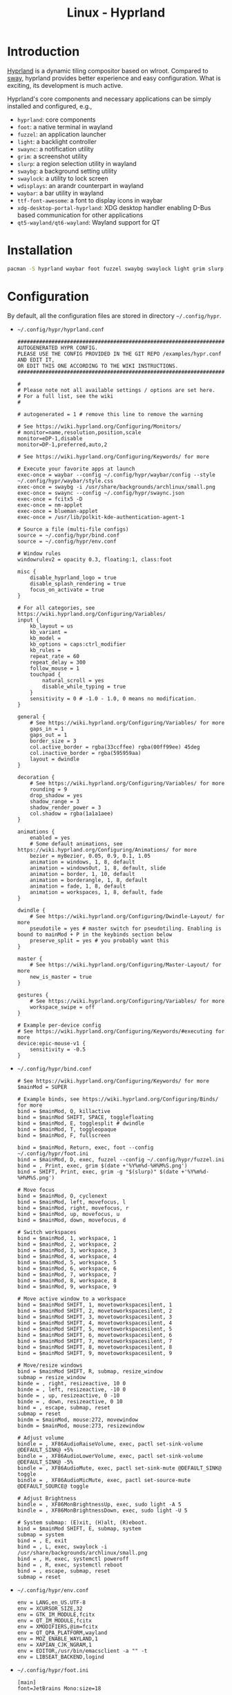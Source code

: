#+TITLE: Linux - Hyprland

* Introduction
[[https://hyprland.org][Hyprland]] is a dynamic tiling compositor based on wlroot. Compared to [[file:sway.org][sway]], hyprland provides better experience and easy configuration. What is exciting, its development is much active.

Hyprland's core components and necessary applications can be simply installed and configured, e.g.,
- =hyprland=: core components
- =foot=: a native terminal in wayland
- =fuzzel=: an application launcher
- =light=: a backlight controller
- =swaync=: a notification utility
- =grim=: a screenshot utility
- =slurp=: a region selection utility in wayland
- =swaybg=: a background setting utility
- =swaylock=: a utility to lock screen
- =wdisplays=: an arandr counterpart in wayland
- =waybar=: a bar utility in wayland
- =ttf-font-awesome=: a font to display icons in waybar
- =xdg-desktop-portal-hyprland=: XDG desktop handler enabling D-Bus based communication for other applications
- =qt5-wayland/qt6-wayland=: Wayland support for QT
* Installation
#+BEGIN_SRC sh
  pacman -S hyprland waybar foot fuzzel swaybg swaylock light grim slurp ttf-font-awesome qt5-wayland qt6-wayland blueman network-manager-applet pipewire wireplumber xdg-desktop-portal-hyprland-git
#+END_SRC
* Configuration
By default, all the configuration files are stored in directory =~/.config/hypr=.
- =~/.config/hypr/hyprland.conf=
  #+begin_src shell
    ########################################################################################
    AUTOGENERATED HYPR CONFIG.
    PLEASE USE THE CONFIG PROVIDED IN THE GIT REPO /examples/hypr.conf AND EDIT IT,
    OR EDIT THIS ONE ACCORDING TO THE WIKI INSTRUCTIONS.
    ########################################################################################

    #
    # Please note not all available settings / options are set here.
    # For a full list, see the wiki
    #

    # autogenerated = 1 # remove this line to remove the warning

    # See https://wiki.hyprland.org/Configuring/Monitors/
    # monitor=name,resolution,position,scale
    monitor=eDP-1,disable
    monitor=DP-1,preferred,auto,2
    
    # See https://wiki.hyprland.org/Configuring/Keywords/ for more

    # Execute your favorite apps at launch
    exec-once = waybar --config ~/.config/hypr/waybar/config --style ~/.config/hypr/waybar/style.css
    exec-once = swaybg -i /usr/share/backgrounds/archlinux/small.png
    exec-once = swaync --config ~/.config/hypr/swaync.json
    exec-once = fcitx5 -D
    exec-once = nm-applet
    exec-once = blueman-applet
    exec-once = /usr/lib/polkit-kde-authentication-agent-1

    # Source a file (multi-file configs)
    source = ~/.config/hypr/bind.conf
    source = ~/.config/hypr/env.conf

    # Window rules
    windowrulev2 = opacity 0.3, floating:1, class:foot

    misc {
        disable_hyprland_logo = true
        disable_splash_rendering = true
        focus_on_activate = true
    }

    # For all categories, see https://wiki.hyprland.org/Configuring/Variables/
    input {
        kb_layout = us
        kb_variant =
        kb_model =
        kb_options = caps:ctrl_modifier
        kb_rules =
        repeat_rate = 60
        repeat_delay = 300
        follow_mouse = 1
        touchpad {
            natural_scroll = yes
            disable_while_typing = true
        }
        sensitivity = 0 # -1.0 - 1.0, 0 means no modification.
    }

    general {
        # See https://wiki.hyprland.org/Configuring/Variables/ for more
        gaps_in = 1
        gaps_out = 1
        border_size = 3
        col.active_border = rgba(33ccffee) rgba(00ff99ee) 45deg
        col.inactive_border = rgba(595959aa)
        layout = dwindle
    }

    decoration {
        # See https://wiki.hyprland.org/Configuring/Variables/ for more
        rounding = 9
        drop_shadow = yes
        shadow_range = 3
        shadow_render_power = 3
        col.shadow = rgba(1a1a1aee)
    }

    animations {
        enabled = yes
        # Some default animations, see https://wiki.hyprland.org/Configuring/Animations/ for more
        bezier = myBezier, 0.05, 0.9, 0.1, 1.05
        animation = windows, 1, 8, default
        animation = windowsOut, 1, 8, default, slide
        animation = border, 1, 10, default
        animation = borderangle, 1, 8, default
        animation = fade, 1, 8, default
        animation = workspaces, 1, 8, default, fade
    }

    dwindle {
        # See https://wiki.hyprland.org/Configuring/Dwindle-Layout/ for more
        pseudotile = yes # master switch for pseudotiling. Enabling is bound to mainMod + P in the keybinds section below
        preserve_split = yes # you probably want this
    }

    master {
        # See https://wiki.hyprland.org/Configuring/Master-Layout/ for more
        new_is_master = true
    }

    gestures {
        # See https://wiki.hyprland.org/Configuring/Variables/ for more
        workspace_swipe = off
    }

    # Example per-device config
    # See https://wiki.hyprland.org/Configuring/Keywords/#executing for more
    device:epic-mouse-v1 {
        sensitivity = -0.5
    }
  #+end_src
- =~/.config/hypr/bind.conf=
  #+begin_src shell
    # See https://wiki.hyprland.org/Configuring/Keywords/ for more
    $mainMod = SUPER

    # Example binds, see https://wiki.hyprland.org/Configuring/Binds/ for more
    bind = $mainMod, Q, killactive
    bind = $mainMod SHIFT, SPACE, togglefloating
    bind = $mainMod, E, togglesplit # dwindle
    bind = $mainMod, T, toggleopaque
    bind = $mainMod, F, fullscreen

    bind = $mainMod, Return, exec, foot --config ~/.config/hypr/foot.ini
    bind = $mainMod, D, exec, fuzzel --config ~/.config/hypr/fuzzel.ini
    bind = , Print, exec, grim $(date +'%Y%m%d-%H%M%S.png')
    bind = SHIFT, Print, exec, grim -g "$(slurp)" $(date +'%Y%m%d-%H%M%S.png')

    # Move focus
    bind = $mainMod, O, cyclenext
    bind = $mainMod, left, movefocus, l
    bind = $mainMod, right, movefocus, r
    bind = $mainMod, up, movefocus, u
    bind = $mainMod, down, movefocus, d

    # Switch workspaces
    bind = $mainMod, 1, workspace, 1
    bind = $mainMod, 2, workspace, 2
    bind = $mainMod, 3, workspace, 3
    bind = $mainMod, 4, workspace, 4
    bind = $mainMod, 5, workspace, 5
    bind = $mainMod, 6, workspace, 6
    bind = $mainMod, 7, workspace, 7
    bind = $mainMod, 8, workspace, 8
    bind = $mainMod, 9, workspace, 9

    # Move active window to a workspace
    bind = $mainMod SHIFT, 1, movetoworkspacesilent, 1
    bind = $mainMod SHIFT, 2, movetoworkspacesilent, 2
    bind = $mainMod SHIFT, 3, movetoworkspacesilent, 3
    bind = $mainMod SHIFT, 4, movetoworkspacesilent, 4
    bind = $mainMod SHIFT, 5, movetoworkspacesilent, 5
    bind = $mainMod SHIFT, 6, movetoworkspacesilent, 6
    bind = $mainMod SHIFT, 7, movetoworkspacesilent, 7
    bind = $mainMod SHIFT, 8, movetoworkspacesilent, 8
    bind = $mainMod SHIFT, 9, movetoworkspacesilent, 9

    # Move/resize windows
    bind = $mainMod SHIFT, R, submap, resize_window
    submap = resize_window
    binde = , right, resizeactive, 10 0
    binde = , left, resizeactive, -10 0
    binde = , up, resizeactive, 0 -10
    binde = , down, resizeactive, 0 10
    bind = , escape, submap, reset
    submap = reset
    bindm = $mainMod, mouse:272, movewindow
    bindm = $mainMod, mouse:273, resizewindow

    # Adjust volume
    bindle = , XF86AudioRaiseVolume, exec, pactl set-sink-volume @DEFAULT_SINK@ +5%
    bindle = , XF86AudioLowerVolume, exec, pactl set-sink-volume @DEFAULT_SINK@ -5%
    bindle = , XF86AudioMute, exec, pactl set-sink-mute @DEFAULT_SINK@ toggle
    bindle = , XF86AudioMicMute, exec, pactl set-source-mute @DEFAULT_SOURCE@ toggle

    # Adjust Brightness
    bindle = , XF86MonBrightnessUp, exec, sudo light -A 5
    bindle = , XF86MonBrightnessDown, exec, sudo light -U 5

    # System submap: (E)xit, (H)alt, (R)eboot.
    bind = $mainMod SHIFT, E, submap, system
    submap = system
    bind = , E, exit
    bind = , L, exec, swaylock -i /usr/share/backgrounds/archlinux/small.png
    bind = , H, exec, systemctl poweroff
    bind = , R, exec, systemctl reboot
    bind = , escape, submap, reset
    submap = reset
  #+end_src
- =~/.config/hypr/env.conf=
  #+begin_src shell
    env = LANG,en_US.UTF-8
    env = XCURSOR_SIZE,32
    env = GTK_IM_MODULE,fcitx
    env = QT_IM_MODULE,fcitx
    env = XMODIFIERS,@im=fcitx
    env = QT_QPA_PLATFORM,wayland
    env = MOZ_ENABLE_WAYLAND,1
    env = XAPIAN_CJK_NGRAM,1
    env = EDITOR,/usr/bin/emacsclient -a "" -t
    env = LIBSEAT_BACKEND,logind
  #+end_src
- =~/.config/hypr/foot.ini=
  #+begin_src shell
    [main]
    font=JetBrains Mono:size=18
  #+end_src
- =~/.config/hypr/fuzzel.ini=
  #+begin_src shell
    font=JetBrains Mono
    dpi-aware=auto
    prompt=" "
    icon-theme=Arc
    icons-enabled=yes
    fuzzy=yes
    show-actions=no
    lines=9
    width=60
    vertical-pad=0
    line-height=32

    [colors]
    background=fbf1c7ff
    text=32302fff
    match=ae6962ff
    selection=d5c4a1ff
    selection-text=282828ff

    [border]
    width=0
    radius=12
  #+end_src
- =~/.config/hypr/swaync.json=
  #+begin_src shell
    {
      "$schema": "/etc/xdg/swaync/configSchema.json",
      "positionX": "right",
      "positionY": "top",
      "layer": "overlay",
      "control-center-layer": "top",
      "layer-shell": true,
      "cssPriority": "application",
      "control-center-margin-top": 0,
      "control-center-margin-bottom": 0,
      "control-center-margin-right": 0,
      "control-center-margin-left": 0,
      "notification-2fa-action": true,
      "notification-inline-replies": false,
      "notification-icon-size": 64,
      "notification-body-image-height": 100,
      "notification-body-image-width": 200,
      "timeout": 10,
      "timeout-low": 5,
      "timeout-critical": 0,
      "fit-to-screen": true,
      "control-center-width": 500,
      "control-center-height": 600,
      "notification-window-width": 300,
      "keyboard-shortcuts": true,
      "image-visibility": "when-available",
      "transition-time": 200,
      "hide-on-clear": false,
      "hide-on-action": true,
      "script-fail-notify": true,
      "scripts": {
        "example-script": {
          "exec": "echo 'Do something...'",
          "urgency": "Normal"
        },
        "example-action-script": {
          "exec": "echo 'Do something actionable!'",
          "urgency": "Normal",
          "run-on": "action"
        }
      },
      "notification-visibility": {
        "example-name": {
          "state": "muted",
          "urgency": "Low",
          "app-name": "Spotify"
        }
      },
      "widgets": [
        "inhibitors",
        "title",
        "dnd",
        "notifications"
      ],
      "widget-config": {
        "inhibitors": {
          "text": "Inhibitors",
          "button-text": "Clear All",
          "clear-all-button": true
        },
        "title": {
          "text": "Notifications",
          "clear-all-button": true,
          "button-text": "Clear All"
        },
        "dnd": {
          "text": "Do Not Disturb"
        },
        "label": {
          "max-lines": 5,
          "text": "Label Text"
        },
        "mpris": {
          "image-size": 96,
          "image-radius": 12
        }
      }
    }
  #+end_src
- =~/.config/hypr/waybar/config=
  #+begin_src css
    {
        "layer": "top",
        "modules-left": ["hyprland/workspaces"],
        "modules-center": [],
        "modules-right": ["cpu", "memory", "temperature", "backlight", "battery", "pulseaudio", "clock", "tray", "notification"],
        // Modules configuration
        "hyprland/workspaces": {
            "format": "{name}{icon}",
            "on-click": "activate",
            "sort-by-number": true
        },
        "tray": {
            "spacing": 10,
            "icon-size": 30
        },
        "clock": {
            "format": "{: %Y-%m-%d %a %H:%M}",
            "tooltip": false
        },
        "cpu": {
            "format": "{usage}% ",
            "tooltip": false
        },
        "memory": {
            "format": "{}% ",
            "tooltip": true
        },
        "temperature": {
            "critical-threshold": 80,
            "format": "{temperatureC}°C {icon}",
            "format-icons": ["", "", ""]
        },
        "backlight": {
            "format": "{percent}% {icon} ",
            // "format-icons": ["", ""]
            "format-icons": ["", "", "", "", "", "", "", "", ""]
        },
        "battery": {
            "states": {
                // "good": 95,
                "warning": 30,
                "critical": 15
            },
            "format": "{capacity}% {icon} ",
            "format-charging": "{capacity}% ",
            "format-plugged": "{capacity}% ",
            "format-alt": "{time} {icon}",
            "tooltip": false,
            "format-icons": ["", "", "", "", ""]
        },
        "network": {
            "format-wifi": "{essid} ({signalStrength}%)  ",
            "format-ethernet": "{ifname}: {ipaddr}/{cidr}  ",
            "format-linked": "{ifname} (No IP)  ",
            "format-disconnected": "Disconnected ⚠ ",
            "format-alt": "{ifname}: {ipaddr}/{cidr}",
            "tooltip": false
        },
        "pulseaudio": {
            "scroll-step": 10, // %, can be a float
            "format": "{volume}% {icon} {format_source}",
            "format-bluetooth": "{volume}% {icon} {format_source}",
            "format-muted": "{volume}%  {format_source}",
            "format-source": "{volume}% ",
            "format-source-muted": "{volume}% ",
            "format-icons": {
                "headphones": "",
                "handsfree": "",
                "headset": "",
                "phone": "",
                "portable": "",
                "car": "",
                "default": ["", "", ""]
            },
            "on-click": "pavucontrol"
        },
        "notification": {
            "tooltip": false,
            "format": "{icon}",
            "format‐icons": {
                 "notification": "<U+F0A2><span foreground=’red’><sup><U+F444></sup></span>",
                 "none": "<U+F0A2>",
                 "dnd‐notification": "<U+F1F7><span foreground=’red’><sup><U+F444></sup></span>",
                 "dnd‐none": "<U+F1F7>",
                 "inhibited‐notification": "<U+F0A2><span foreground=’red’><sup><U+F444></sup></span>",
                 "inhibited‐none": "<U+F0A2>",
                 "dnd‐inhibited‐notification": "<U+F1F7><span foreground=’red’><sup><U+F444></sup></span>",
                 "dnd‐inhibited‐none": "<U+F1F7>"
            },
            "return‐type": "json",
            "exec‐if": "which swaync‐client",
            "exec": "swaync‐client ‐swb",
            "on‐click": "swaync‐client ‐t ‐sw",
            "on‐click‐right": "swaync‐client ‐d ‐sw",
            "escape": true
        }
    }
  #+end_src
- =~/.config/hypr/waybar/style.css=
  #+begin_src css
    ,* {
        border: none;
        border-radius: 0;
        font-family: JetBrains Mono;
        font-size: 16px;
        min-height: 0;
    }

    window#waybar {
        background-color: transparent;
    }

    window#waybar.hidden {
        opacity: 0.3;
    }

    /*
    window#waybar.empty {
        background-color: transparent;
    }
    window#waybar.solo {
        background-color: #FFFFFF;
    }
    ,*/

    window#waybar.termite {
        background-color: #3F3F3F;
    }

    window#waybar.chromium {
        background-color: #000000;
        border: none;
    }

    #workspaces button {
        padding: 0 5px;
        background-color: transparent;
        color: #ffffff;
        border-bottom: 3px solid transparent;
    }

    /* https://github.com/Alexays/Waybar/wiki/FAQ#the-workspace-buttons-have-a-strange-hover-effect */
    #workspaces button:hover {
        background: rgba(0, 0, 0, 0.2);
        box-shadow: inherit;
        border-bottom: 3px solid #ffffff;
    }

    #workspaces button.active {
        background-color: #64727D;
        border-bottom: 3px solid #ffffff;
    }

    #workspaces button.urgent {
        background-color: #eb4d4b;
    }

    #mode {
        background-color: #64727D;
        border-bottom: 3px solid #ffffff;
    }

    #clock,
    #battery,
    #cpu,
    #memory,
    #temperature,
    #backlight,
    #network,
    #pulseaudio,
    #custom-media,
    #tray,
    #mode,
    #idle_inhibitor {
        padding: 0 10px;
        margin: 0 0px;
        color: #ffffff;
    }

    #clock {
        background-color: #64727D;
    }

    #battery {
        background-color: #ffffff;
        color: #000000;
    }

    #battery.charging {
        color: #ffffff;
        background-color: #26A65B;
    }

    @keyframes blink {
        to {
            background-color: #ffffff;
            color: #000000;
        }
    }

    #battery.critical:not(.charging) {
        background-color: #f53c3c;
        color: #ffffff;
        animation-name: blink;
        animation-duration: 0.5s;
        animation-timing-function: linear;
        animation-iteration-count: infinite;
        animation-direction: alternate;
    }

    label:focus {
        background-color: #000000;
    }

    #cpu {
        background-color: #2ecc71;
        color: #000000;
    }

    #memory {
        background-color: #9b59b6;
    }

    #backlight {
        background-color: #90b1b1;
    }

    #network {
        background-color: #2980b9;
    }

    #network.disconnected {
        background-color: #f53c3c;
    }

    #pulseaudio {
        background-color: #f1c40f;
        color: #000000;
    }

    #pulseaudio.muted {
        background-color: #90b1b1;
        color: #2a5c45;
    }

    #custom-media {
        background-color: #66cc99;
        color: #2a5c45;
        min-width: 100px;
    }

    #custom-media.custom-spotify {
        background-color: #66cc99;
    }

    #custom-media.custom-vlc {
        background-color: #ffa000;
    }

    #temperature {
        background-color: #f0932b;
    }

    #temperature.critical {
        background-color: #eb4d4b;
    }

    #tray {
        background-color: #2980b9;
    }

    #idle_inhibitor {
        background-color: #2d3436;
    }

    #idle_inhibitor.activated {
        background-color: #ecf0f1;
        color: #2d3436;
    }

    #mpd {
        background-color: #66cc99;
        color: #2a5c45;
    }

    #mpd.disconnected {
        background-color: #f53c3c;
    }

    #mpd.stopped {
        background-color: #90b1b1;
    }

    #mpd.paused {
        background-color: #51a37a;
    }
  #+end_src
* Startup
After the installation and configuration, hyprland can be started by running command =Hyprland= from a TTY after login.
